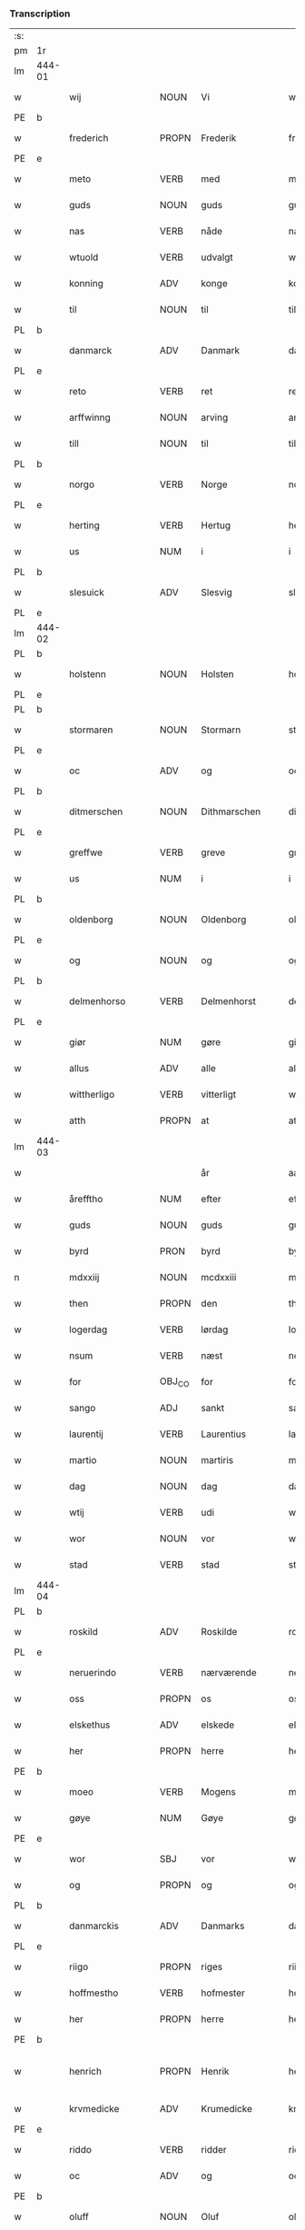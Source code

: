 *** Transcription
| :s: |        |                  |                |                 |                    |                    |                 |       |   |   |                    |     |   |   |   |                 |
| pm  | 1r     |                  |                |                 |                    |                    |                 |       |   |   |                    |     |   |   |   |                 |
| lm  | 444-01 |                  |                |                 |                    |                    |                 |       |   |   |                    |     |   |   |   |                 |
| w   |        | wij              | NOUN           | Vi              |wii                 | Wij                | Wıȷ             |       |   |   |                    | dan |   |   |   |          444-01 |
| PE  | b      |                  |                |                 |                    |                    |                 |       |   |   |                    |     |   |   |   |                 |
| w   |        | frederich        | PROPN          | Frederik        |frederich           | frederich          | frederıch       |       |   |   |                    | dan |   |   |   |          444-01 |
| PE  | e      |                  |                |                 |                    |                    |                 |       |   |   |                    |     |   |   |   |                 |
| w   |        | meto             | VERB           | med             |mett                | mett               | mett            |       |   |   |                    | dan |   |   |   |          444-01 |
| w   |        | guds             | NOUN           | guds            |guds                | guds               | gud            |       |   |   |                    | dan |   |   |   |          444-01 |
| w   |        | nas              | VERB           | nåde            |nade                | nade               | nade            |       |   |   |                    | dan |   |   |   |          444-01 |
| w   |        | wtuold           | VERB           | udvalgt         |wtuold              | wtuold             | wtuold          |       |   |   |                    | dan |   |   |   |          444-01 |
| w   |        | konning          | ADV            | konge           |konning             | konni(n)g          | konnı̅g          |       |   |   |                    | dan |   |   |   |          444-01 |
| w   |        | til              | NOUN           | til             |til                 | til                | tıl             |       |   |   |                    | dan |   |   |   |          444-01 |
| PL  | b      |                  |                |                 |                    |                    |                 |       |   |   |                    |     |   |   |   |                 |
| w   |        | danmarck         | ADV            | Danmark         |danmarck            | danmarck           | danmarck        |       |   |   |                    | dan |   |   |   |          444-01 |
| PL  | e      |                  |                |                 |                    |                    |                 |       |   |   |                    |     |   |   |   |                 |
| w   |        | reto             | VERB           | ret             |rett                | rett               | rett            |       |   |   |                    | dan |   |   |   |          444-01 |
| w   |        | arffwinng        | NOUN           | arving          |arffwinng           | arffwi(n)ng        | arffwı̅ng        |       |   |   |                    | dan |   |   |   |          444-01 |
| w   |        | till             | NOUN           | til             |till                | till               | tıll            |       |   |   |                    | dan |   |   |   |          444-01 |
| PL  | b      |                  |                |                 |                    |                    |                 |       |   |   |                    |     |   |   |   |                 |
| w   |        | norgo            | VERB           | Norge           |norge               | Norge              | Norge           |       |   |   |                    | dan |   |   |   |          444-01 |
| PL  | e      |                  |                |                 |                    |                    |                 |       |   |   |                    |     |   |   |   |                 |
| w   |        | herting          | VERB           | Hertug          |herting             | H(er)ting          | Htıng          |       |   |   |                    | dan |   |   |   |          444-01 |
| w   |        | us               | NUM            | i               |i                   | i                  | ı               |       |   |   |                    | dan |   |   |   |          444-01 |
| PL  | b      |                  |                |                 |                    |                    |                 |       |   |   |                    |     |   |   |   |                 |
| w   |        | slesuick         | ADV            | Slesvig         |slesuick            | Slesuick           | leſŭıck        |       |   |   |                    | dan |   |   |   |          444-01 |
| PL  | e      |                  |                |                 |                    |                    |                 |       |   |   |                    |     |   |   |   |                 |
| lm  | 444-02 |                  |                |                 |                    |                    |                 |       |   |   |                    |     |   |   |   |                 |
| PL  | b      |                  |                |                 |                    |                    |                 |       |   |   |                    |     |   |   |   |                 |
| w   |        | holstenn         | NOUN           | Holsten         |holstenn            | holsten(n)         | holﬅen̅          |       |   |   |                    | dan |   |   |   |          444-02 |
| PL  | e      |                  |                |                 |                    |                    |                 |       |   |   |                    |     |   |   |   |                 |
| PL  | b      |                  |                |                 |                    |                    |                 |       |   |   |                    |     |   |   |   |                 |
| w   |        | stormaren        | NOUN           | Stormarn        |stormaren           | Stormar(e)n        | tormar̅n        |       |   |   |                    | dan |   |   |   |          444-02 |
| PL  | e      |                  |                |                 |                    |                    |                 |       |   |   |                    |     |   |   |   |                 |
| w   |        | oc               | ADV            | og              |oc                  | oc                 | oc              |       |   |   |                    | dan |   |   |   |          444-02 |
| PL  | b      |                  |                |                 |                    |                    |                 |       |   |   |                    |     |   |   |   |                 |
| w   |        | ditmerschen      | NOUN           | Dithmarschen    |ditmerschen         | Ditmersch(e)n      | Dıtmerſch̅n      |       |   |   |                    | dan |   |   |   |          444-02 |
| PL  | e      |                  |                |                 |                    |                    |                 |       |   |   |                    |     |   |   |   |                 |
| w   |        | greffwe          | VERB           | greve           |greffwe             | Greffwe            | Greﬀwe          |       |   |   |                    | dan |   |   |   |          444-02 |
| w   |        | us               | NUM            | i               |i                   | i                  | ı               |       |   |   |                    | dan |   |   |   |          444-02 |
| PL  | b      |                  |                |                 |                    |                    |                 |       |   |   |                    |     |   |   |   |                 |
| w   |        | oldenborg        | NOUN           | Oldenborg       |oldenborg           | oldenborg          | oldenborg       |       |   |   |                    | dan |   |   |   |          444-02 |
| PL  | e      |                  |                |                 |                    |                    |                 |       |   |   |                    |     |   |   |   |                 |
| w   |        | og               | NOUN           | og              |og                  | og                 | og              |       |   |   |                    | dan |   |   |   |          444-02 |
| PL  | b      |                  |                |                 |                    |                    |                 |       |   |   |                    |     |   |   |   |                 |
| w   |        | delmenhorso      | VERB           | Delmenhorst     |delmenhorst         | delmenhorst        | delmenhorﬅ      |       |   |   |                    | dan |   |   |   |          444-02 |
| PL  | e      |                  |                |                 |                    |                    |                 |       |   |   |                    |     |   |   |   |                 |
| w   |        | giør             | NUM            | gøre            |giøre               | Giør(e)            | Gıør̅            |       |   |   |                    | dan |   |   |   |          444-02 |
| w   |        | allus            | ADV            | alle            |alle                | alle               | alle            |       |   |   |                    | dan |   |   |   |          444-02 |
| w   |        | wittherligo      | VERB           | vitterligt      |wittherligt         | witth(e)rligt      | wıtth̅rlıgt      |       |   |   |                    | dan |   |   |   |          444-02 |
| w   |        | atth             | PROPN          | at              |atth                | atth               | atth            |       |   |   |                    | dan |   |   |   |          444-02 |
| lm  | 444-03 |                  |                |                 |                    |                    |                 |       |   |   |                    |     |   |   |   |                 |
| w   |        |                  |                | år              |aar                 | aar                | aar             |       |   |   |                    | dan |   |   |   |          444-03 |
| w   |        | årefftho         | NUM            | efter           |effther             | effth(e)r          | eﬀth̅ꝛ           |       |   |   |                    | dan |   |   |   |          444-03 |
| w   |        | guds             | NOUN           | guds            |guds                | guds               | guds            |       |   |   |                    | dan |   |   |   |          444-03 |
| w   |        | byrd             | PRON           | byrd            |byrd                | byrd               | byrd            |       |   |   |                    | dan |   |   |   |          444-03 |
| n   |        | mdxxiij          | NOUN           | mcdxxiii        |mdxxiii             | mdxxiij            | mdxxiij         |       |   |   |                    | dan |   |   |   |          444-03 |
| w   |        | then             | PROPN          | den             |then                | th(e)n             | th̅n             |       |   |   |                    | dan |   |   |   |          444-03 |
| w   |        | logerdag         | VERB           | lørdag          |logerdag            | Logerdag           | Logerdag        |       |   |   |                    | dan |   |   |   |          444-03 |
| w   |        | nsum             | VERB           | næst            |nest                | nest               | neﬅ             |       |   |   |                    | dan |   |   |   |          444-03 |
| w   |        | for              | OBJ_CO         | for             |for                 | for                | for             |       |   |   |                    | dan |   |   |   |          444-03 |
| w   |        | sango            | ADJ            | sankt           |sancti              | S(an)cti           | S̅ctı            |       |   |   |                    | lat |   |   |   |          444-03 |
| w   |        | laurentij        | VERB           | Laurentius      |laurentii           | Laurentij          | Laurentij       |       |   |   |                    | lat |   |   |   |          444-03 |
| w   |        | martio           | NOUN           | martiris        |martiris            | martiris           | martırı        |       |   |   |                    | lat |   |   |   |          444-03 |
| w   |        | dag              | NOUN           | dag             |dag                 | dag                | dag             |       |   |   |                    | dan |   |   |   |          444-03 |
| w   |        | wtij             | VERB           | udi             |wtii                | wtij               | wtij            |       |   |   |                    | dan |   |   |   |          444-03 |
| w   |        | wor              | NOUN           | vor             |wor                 | wor                | wor             |       |   |   |                    | dan |   |   |   |          444-03 |
| w   |        | stad             | VERB           | stad            |stad                | Stad               | Stad            |       |   |   |                    | dan |   |   |   |          444-03 |
| lm  | 444-04 |                  |                |                 |                    |                    |                 |       |   |   |                    |     |   |   |   |                 |
| PL  | b      |                  |                |                 |                    |                    |                 |       |   |   |                    |     |   |   |   |                 |
| w   |        | roskild          | ADV            | Roskilde        |roskild             | Roskild            | Roſkıld         |       |   |   |                    | dan |   |   |   |          444-04 |
| PL  | e      |                  |                |                 |                    |                    |                 |       |   |   |                    |     |   |   |   |                 |
| w   |        | neruerindo       | VERB           | nærværende      |neruerinde          | neruerind(e)       | nerŭerın       |       |   |   |                    | dan |   |   |   |          444-04 |
| w   |        | oss              | PROPN          | os              |oss                 | oss                | o              |       |   |   |                    | dan |   |   |   |          444-04 |
| w   |        | elskethus        | ADV            | elskede         |elskethe            | elsk(ethe)         | elꝭͤ            |       |   |   |                    | dan |   |   |   |          444-04 |
| w   |        | her              | PROPN          | herre           |her                 | Her                | Her             |       |   |   |                    | dan |   |   |   |          444-04 |
| PE  | b      |                  |                |                 |                    |                    |                 |       |   |   |                    |     |   |   |   |                 |
| w   |        | moeo             | VERB           | Mogens          |moens               | Moens              | Moens           |       |   |   |                    | dan |   |   |   |          444-04 |
| w   |        | gøye             | NUM            | Gøye            |gøye                | gøye               | gøye            |       |   |   |                    | dan |   |   |   |          444-04 |
| PE  | e      |                  |                |                 |                    |                    |                 |       |   |   |                    |     |   |   |   |                 |
| w   |        | wor              | SBJ            | vor             |wor                 | wor                | wor             |       |   |   |                    | dan |   |   |   |          444-04 |
| w   |        | og               | PROPN          | og              |og                  | og                 | og              |       |   |   |                    | dan |   |   |   |          444-04 |
| PL  | b      |                  |                |                 |                    |                    |                 |       |   |   |                    |     |   |   |   |                 |
| w   |        | danmarckis       | ADV            | Danmarks        |danmarckis          | danmarck(is)       | danmarckꝭ       |       |   |   |                    | dan |   |   |   |          444-04 |
| PL  | e      |                  |                |                 |                    |                    |                 |       |   |   |                    |     |   |   |   |                 |
| w   |        | riigo            | PROPN          | riges           |riigis              | Riig(is)           | Rııgꝭ           |       |   |   |                    | dan |   |   |   |          444-04 |
| w   |        | hoffmestho       | VERB           | hofmester       |hoffmesther         | hoffmesth(e)r      | hoﬀmeﬅh̅ꝛ        |       |   |   |                    | dan |   |   |   |          444-04 |
| w   |        | her              | PROPN          | herre           |her                 | Her                | Her             |       |   |   |                    | dan |   |   |   |          444-04 |
| PE  | b      |                  |                |                 |                    |                    |                 |       |   |   |                    |     |   |   |   |                 |
| w   |        | henrich          | PROPN          | Henrik          |henrich             | hen¦rich           | hen¦rıch        |       |   |   |                    | dan |   |   |   | 444-04---444-05 |
| w   |        | krvmedicke       | ADV            | Krumedicke      |krumedicke          | krvmedicke         | krvmedıcke      |       |   |   |                    | dan |   |   |   |          444-05 |
| PE  | e      |                  |                |                 |                    |                    |                 |       |   |   |                    |     |   |   |   |                 |
| w   |        | riddo            | VERB           | ridder          |riddere             | ridder(e)          | ridder̅          |       |   |   |                    | dan |   |   |   |          444-05 |
| w   |        | oc               | ADV            | og              |oc                  | oc                 | oc              |       |   |   |                    | dan |   |   |   |          444-05 |
| PE  | b      |                  |                |                 |                    |                    |                 |       |   |   |                    |     |   |   |   |                 |
| w   |        | oluff            | NOUN           | Oluf            |oluff               | oluff              | oluﬀ            |       |   |   |                    | dan |   |   |   |          444-05 |
| w   |        | melsøn           | NUM            | Melsen          |melsøn              | mels(øn)           | mel            |       |   |   |                    | dan |   |   |   |          444-05 |
| PE  | e      |                  |                |                 |                    |                    |                 |       |   |   |                    |     |   |   |   |                 |
| w   |        | wor              | NOUN           | vore            |wore                | wor(e)             | wor̅             |       |   |   |                    | dan |   |   |   |          444-05 |
| w   |        | mend             | VERB           | mænd            |mend                | mend               | mend            |       |   |   |                    | dan |   |   |   |          444-05 |
| w   |        | oc               | ADV            | og              |oc                  | oc                 | oc              |       |   |   |                    | dan |   |   |   |          444-05 |
| w   |        | raad             | NOUN           | råd             |raad                | Raad               | Raad            |       |   |   |                    | dan |   |   |   |          444-05 |
| w   |        | wor              | SBJ            | vor             |wor                 | wor                | wor             |       |   |   |                    | dan |   |   |   |          444-05 |
| w   |        | skicketo         | ADV            | skikket         |skickett            | skickett           | ſkıckett        |       |   |   |                    | dan |   |   |   |          444-05 |
| w   |        | oss              | NOUN           | os              |oss                 | oss                | o              |       |   |   |                    | dan |   |   |   |          444-05 |
| w   |        | elskethus        | ADV            | elskede         |elskethe            | elsk(ethe)         | elꝭͤ            |       |   |   |                    | dan |   |   |   |          444-05 |
| PE  | b      |                  |                |                 |                    |                    |                 |       |   |   |                    |     |   |   |   |                 |
| w   |        | tønnus           | NUM            | Tønne           |tønne               | Tønne              | Tønne           |       |   |   |                    | dan |   |   |   |          444-05 |
| w   |        | tønssøn          | NUM            | Tønsen          |tønssøn             | tønss(øn)          | tønſ           |       |   |   |                    | dan |   |   |   |          444-05 |
| PE  | e      |                  |                |                 |                    |                    |                 |       |   |   |                    |     |   |   |   |                 |
| lm  | 444-06 |                  |                |                 |                    |                    |                 |       |   |   |                    |     |   |   |   |                 |
| w   |        | wor              | NOUN           | vor             |wor                 | wor                | wor             |       |   |   |                    | dan |   |   |   |          444-06 |
| w   |        | mand             | NOUN           | mand            |mand                | mand               | mand            |       |   |   |                    | dan |   |   |   |          444-06 |
| w   |        | oc               | ADV            | og              |oc                  | oc                 | oc              |       |   |   |                    | dan |   |   |   |          444-06 |
| w   |        | tieno            | VERB           | tjener          |tiener              | tiener             | tıener          |       |   |   |                    | dan |   |   |   |          444-06 |
| w   |        |                  |                | på              |paa                 | paa                | paa             |       |   |   |                    | dan |   |   |   |          444-06 |
| w   |        | påthen           | NUM            | den             |then                | th(e)n             | th̅n             |       |   |   |                    | dan |   |   |   |          444-06 |
| w   |        | enus             | PROPN          | ene             |ene                 | ene                | ene             |       |   |   |                    | dan |   |   |   |          444-06 |
| w   |        | oc               | ADV            | og              |oc                  | oc                 | oc              |       |   |   |                    | dan |   |   |   |          444-06 |
| w   |        | haffde           | VERB           | havde           |haffde              | haffde             | haﬀde           |       |   |   |                    | dan |   |   |   |          444-06 |
| w   |        | us               | NUM            | i               |i                   | i                  | ı               |       |   |   |                    | dan |   |   |   |          444-06 |
| w   |        | retthus          | VERB           | rette           |retthe              | retthe             | retthe          |       |   |   |                    | dan |   |   |   |          444-06 |
| w   |        | steffnd          | VERB           | sted            |steffnd             | steffnd            | ſteffnd         |       |   |   |                    | dan |   |   |   |          444-06 |
| PE  | b      |                  |                |                 |                    |                    |                 |       |   |   |                    |     |   |   |   |                 |
| w   |        | ho               | VERB           | Hans            |hans                | Hans               | Han            |       |   |   |                    | dan |   |   |   |          444-06 |
| w   |        | olsøn            | NUM            | Olsen           |olsøn               | ols(øn)            | ol             |       |   |   |                    | dan |   |   |   |          444-06 |
| PE  | e      |                  |                |                 |                    |                    |                 |       |   |   |                    |     |   |   |   |                 |
| w   |        | wor              | VERB           | vor             |wor                 | wor                | wor             |       |   |   |                    | dan |   |   |   |          444-06 |
| w   |        | oc               | ADV            | og              |oc                  | oc                 | oc              |       |   |   |                    | dan |   |   |   |          444-06 |
| w   |        | krono            | ADV            | kronens         |kronens             | kronens            | kronen         |       |   |   |                    | dan |   |   |   |          444-06 |
| w   |        | bvndus           | VERB           | bonde           |bunde               | bvnde              | bvnde           |       |   |   |                    | dan |   |   |   |          444-06 |
| lm  | 444-07 |                  |                |                 |                    |                    |                 |       |   |   |                    |     |   |   |   |                 |
| w   |        | us               | NUM            | i               |i                   | i                  | i               |       |   |   |                    | dan |   |   |   |          444-07 |
| w   |        | lyndhus          | PROPN          | linde           |lyndhe              | lyndhe             | lyndhe          |       |   |   |                    | dan |   |   |   |          444-07 |
| w   |        |                  |                | på              |paa                 | paa                | paa             |       |   |   |                    | dan |   |   |   |          444-07 |
| w   |        | påthenn          | NUM            | den             |thenn               | then(n)            | then̅            |       |   |   |                    | dan |   |   |   |          444-07 |
| w   |        | andhen           | PROPN          | anden           |andhen              | andh(e)n           | andh̅n           |       |   |   |                    | dan |   |   |   |          444-07 |
| w   |        | sidhus           | VERB           | side            |sidhe               | sidhe              | ſıdhe           |       |   |   |                    | dan |   |   |   |          444-07 |
| w   |        | for              | OBJ_CO         | for             |for                 | for                | for             |       |   |   |                    | dan |   |   |   |          444-07 |
| w   |        | et               | CCONJ          | et              |et                  | et                 | et              |       |   |   |                    | dan |   |   |   |          444-07 |
| w   |        | ⸠stycke⸡         | NUM            | stykke          |⸠stycke⸡            | ⸠stycke⸡           | ⸠ſtycke⸡        |       |   |   |                    | dan |   |   |   |          444-07 |
| w   |        | ⸌fierding⸍       | NUM            | fjerding        |⸌fierding⸍          | ⸌fierding⸍         | ⸌fıerding⸍      |       |   |   |                    | dan |   |   |   |          444-07 |
| w   |        | iord             | PROPN          | jord            |iord                | iord               | ıord            |       |   |   |                    | dan |   |   |   |          444-07 |
| w   |        |                  |                | på              |paa                 | paa                | paa             |       |   |   |                    | dan |   |   |   |          444-07 |
| w   |        | pålyndus         | NUM            | linde           |lynde               | lynde              | lynde           |       |   |   |                    | dan |   |   |   |          444-07 |
| w   |        | marck            | PROPN          | mark            |marck               | marck              | marck           |       |   |   |                    | dan |   |   |   |          444-07 |
| w   |        | som              | PROPN          | som             |som                 | som                | ſo             |       |   |   |                    | dan |   |   |   |          444-07 |
| w   |        | fornefndus       | VERB           | førnævnte       |fornefnde           | for(nefnde)        | forᷠͤ             |       |   |   |                    | dan |   |   |   |          444-07 |
| PE  | b      |                  |                |                 |                    |                    |                 |       |   |   |                    |     |   |   |   |                 |
| w   |        | ho               | VERB           | Hans            |hans                | hans               | hans            |       |   |   |                    | dan |   |   |   |          444-07 |
| w   |        | olsøn            | NUM            | Olsen           |olsøn               | ols(øn)            | ol             |       |   |   |                    | dan |   |   |   |          444-07 |
| PE  | e      |                  |                |                 |                    |                    |                 |       |   |   |                    |     |   |   |   |                 |
| w   |        | sagdus           | VERB           | sagde           |sagde               | sagde              | ſagde           |       |   |   |                    | dan |   |   |   |          444-07 |
| w   |        | at               | ADV            | at              |at                  | at                 | at              |       |   |   |                    | dan |   |   |   |          444-07 |
| lm  | 444-08 |                  |                |                 |                    |                    |                 |       |   |   |                    |     |   |   |   |                 |
| w   |        | neffninghus      | VERB           | nævninge        |neffninghe          | neffni(n)ghe       | neffnı̅ghe       |       |   |   |                    | dan |   |   |   |          444-08 |
| w   |        | us               | NUM            | i               |i                   | i                  | ı               |       |   |   |                    | dan |   |   |   |          444-08 |
| PL  | b      |                  |                |                 |                    |                    |                 |       |   |   |                    |     |   |   |   |                 |
| w   |        | fax              | VERB           | Fakse           |faxe                | faxe               | faxe            |       |   |   |                    | dan |   |   |   |          444-08 |
| w   |        | hero             | VERB           | herred          |herret              | h(er)ret           | hret           |       |   |   |                    | dan |   |   |   |          444-08 |
| PL  | e      |                  |                |                 |                    |                    |                 |       |   |   |                    |     |   |   |   |                 |
| w   |        | haffde           | VERB           | havde           |haffde              | haffde             | haﬀde           |       |   |   |                    | dan |   |   |   |          444-08 |
| w   |        | hannom           | NOUN           | hanom           |hannom              | hanno(m)           | hanno̅           |       |   |   |                    | dan |   |   |   |          444-08 |
| w   |        | tiilfvndo        | VERB           | tilfundet       |tiilfundet          | tiilfvndet         | tıılfvndet      |       |   |   |                    | dan |   |   |   |          444-08 |
| w   |        | haffde           | VERB           | havde           |haffde              | haffde             | haﬀde           |       |   |   |                    | dan |   |   |   |          444-08 |
| w   |        | for              | OBJ_CO         | for             |for                 | for                | for             |       |   |   |                    | dan |   |   |   |          444-08 |
| w   |        | then             | PROPN          | den             |then                | th(e)n             | th̅n             |       |   |   |                    | dan |   |   |   |          444-08 |
| w   |        | brøso            | NUM            | brøst           |brøst               | brøst              | brøﬅ            |       |   |   |                    | dan |   |   |   |          444-08 |
| w   |        | hand             | NOUN           | han             |hand                | hand               | hand            |       |   |   |                    | dan |   |   |   |          444-08 |
| w   |        | sagdus           | VERB           | sagde           |sagde               | sagde              | ſagde           |       |   |   |                    | dan |   |   |   |          444-08 |
| w   |        | seg              | VERB           | sig             |seg                 | seg                | ſeg             |       |   |   |                    | dan |   |   |   |          444-08 |
| w   |        | ato              | VERB           | at              |att                 | att                | att             |       |   |   |                    | dan |   |   |   |          444-08 |
| w   |        | haffue           | VERB           | have            |haffue              | haffue             | haffŭe          |       |   |   |                    | dan |   |   |   |          444-08 |
| lm  | 444-09 |                  |                |                 |                    |                    |                 |       |   |   |                    |     |   |   |   |                 |
| w   |        | us               | NUM            | i               |i                   | i                  | ı               |       |   |   |                    | dan |   |   |   |          444-09 |
| w   |        | sum              | AUX            | sit             |sit                 | sit                | ſıt             |       |   |   |                    | dan |   |   |   |          444-09 |
| w   |        | reto             | VERB           | ret             |rett                | rett               | rett            |       |   |   |                    | dan |   |   |   |          444-09 |
| w   |        | mollss           | NOUN           | måls            |mollss              | mollss             | moll           |       |   |   |                    | dan |   |   |   |          444-09 |
| w   |        | iord             | PROPN          | jord            |iord                | iord               | ıord            |       |   |   |                    | dan |   |   |   |          444-09 |
| w   |        |                  |                | på              |paa                 | paa                | paa             |       |   |   |                    | dan |   |   |   |          444-09 |
| w   |        | påfornefndus     | NUM            | førnævnte       |fornefnde           | for(nefnde)        | forᷠͤ             |       |   |   |                    | dan |   |   |   |          444-09 |
| w   |        | lindo            | ADV            | linde           |linde               | linde              | linde           |       |   |   |                    | dan |   |   |   |          444-09 |
| w   |        | marck            | PROPN          | mark            |marck               | marck              | marck           |       |   |   |                    | dan |   |   |   |          444-09 |
| w   |        | som              | PROPN          | som             |som                 | som                | ſo             |       |   |   |                    | dan |   |   |   |          444-09 |
| w   |        | hand             | PROPN          | han             |hand                | hand               | hand            |       |   |   |                    | dan |   |   |   |          444-09 |
| w   |        | for              | OBJ_CO         | for             |for                 | for                | for             |       |   |   |                    | dan |   |   |   |          444-09 |
| w   |        | oss              | NOUN           | os              |oss                 | oss                | o              |       |   |   |                    | dan |   |   |   |          444-09 |
| w   |        | beuiso           | VERB           | bevist          |beuist              | beuist             | beŭiﬅ           |       |   |   |                    | dan |   |   |   |          444-09 |
| w   |        | meto             | VERB           | med             |mett                | mett               | mett            |       |   |   |                    | dan |   |   |   |          444-09 |
| w   |        | et               | CCONJ          | et              |et                  | et                 | et              |       |   |   |                    | dan |   |   |   |          444-09 |
| w   |        | opeto            | VERB           | åbnet           |opett               | opett              | opett           |       |   |   |                    | dan |   |   |   |          444-09 |
| w   |        | bezegleto        | VERB           | beseglet        |bezeglett           | bezeglett          | bezeglett       |       |   |   |                    | dan |   |   |   |          444-09 |
| w   |        | tingiswinnus     | NOUN           | tingsvidne      |tingiswinne         | ting(is)¦winne     | tingꝭ¦winne     |       |   |   |                    | dan |   |   |   | 444-09---444-10 |
| w   |        | aff              | NOUN           | af              |aff                 | aff                | aﬀ              |       |   |   |                    | dan |   |   |   |          444-10 |
| PL  | b      |                  |                |                 |                    |                    |                 |       |   |   |                    |     |   |   |   |                 |
| w   |        | fax              | VERB           | Fakse           |faxe                | faxe               | faxe            |       |   |   |                    | dan |   |   |   |          444-10 |
| PL  | e      |                  |                |                 |                    |                    |                 |       |   |   |                    |     |   |   |   |                 |
| w   |        | herristing       | NOUN           | herred ting     |herristing          | herr(is) ting      | herrꝭ ting      |       |   |   |                    | dan |   |   |   |          444-10 |
| w   |        | tho              | PROPN          | der             |ther                | Th(e)r             | Th̅ꝛ             |       |   |   |                    | dan |   |   |   |          444-10 |
| w   |        | tiil             | PROPN          | til             |tiil                | tiil               | tiil            |       |   |   |                    | dan |   |   |   |          444-10 |
| w   |        | swaredo          | VERB           | svarende        |swarede             | swarede            | ſwarede         |       |   |   |                    | dan |   |   |   |          444-10 |
| w   |        | fornefndus       | VERB           | førnævnte       |fornefnde           | for(nefnde)        | forᷠͤ             |       |   |   |                    | dan |   |   |   |          444-10 |
| PE  | b      |                  |                |                 |                    |                    |                 |       |   |   |                    |     |   |   |   |                 |
| w   |        | tonnus           | NOUN           | Tonne           |tonne               | Tonne              | Tonne           |       |   |   |                    | dan |   |   |   |          444-10 |
| PE  | e      |                  |                |                 |                    |                    |                 |       |   |   |                    |     |   |   |   |                 |
| w   |        | sagdus           | VERB           | sagde           |sagde               | sagde              | ſagde           |       |   |   |                    | dan |   |   |   |          444-10 |
| w   |        | oc               | ADV            | og              |oc                  | oc                 | oc              |       |   |   |                    | dan |   |   |   |          444-10 |
| w   |        | bevisthus        | VERB           | beviste         |beuisthe            | bevisthe           | bevıﬅhe         |       |   |   |                    | dan |   |   |   |          444-10 |
| w   |        | met              | ADV            | med             |met                 | met                | met             |       |   |   |                    | dan |   |   |   |          444-10 |
| w   |        | leffuo           | VERB           | levende         |leffuende           | leffuend(e)        | leﬀuen         |       |   |   |                    | dan |   |   |   |          444-10 |
| lm  | 444-11 |                  |                |                 |                    |                    |                 |       |   |   |                    |     |   |   |   |                 |
| w   |        | mantz            | VERB           | mands           |mantz               | mantz              | mantz           |       |   |   |                    | dan |   |   |   |          444-11 |
| w   |        | røso             | NUM            | røst            |røst                | røst               | røﬅ             |       |   |   |                    | dan |   |   |   |          444-11 |
| w   |        | ato              | VERB           | at              |att                 | att                | att             |       |   |   |                    | dan |   |   |   |          444-11 |
| w   |        | sammus           | VERB           | samme           |samme               | sam(m)e            | ſam̅e            |       |   |   |                    | dan |   |   |   |          444-11 |
| w   |        | iord             | PROPN          | jord            |iord                | iord               | ıord            |       |   |   |                    | dan |   |   |   |          444-11 |
| w   |        | haffde           | VERB           | havde           |haffde              | haffde             | haﬀde           |       |   |   |                    | dan |   |   |   |          444-11 |
| w   |        | wæo              | NUM            | været           |wæret               | wær(e)t            | wær̅t            |       |   |   |                    | dan |   |   |   |          444-11 |
| w   |        | tiill            | NOUN           | til             |tiill               | tiill              | tııll           |       |   |   |                    | dan |   |   |   |          444-11 |
| w   |        | sango            | ADJ            | sankt           |sancte              | Sancte             | Sancte          |       |   |   |                    | dan |   |   |   |          444-11 |
| w   |        | klo              | ADV            | Clare           |klare               | klar(e)            | klar̅            |       |   |   |                    | dan |   |   |   |          444-11 |
| w   |        | klosto           | ADV            | kloster         |kloster             | klost(e)r          | kloﬅ̅ꝛ           |       |   |   |                    | dan |   |   |   |          444-11 |
| w   |        | us               | NUM            | i               |i                   | i                  | ı               |       |   |   |                    | dan |   |   |   |          444-11 |
| PL  | b      |                  |                |                 |                    |                    |                 |       |   |   |                    |     |   |   |   |                 |
| w   |        | roskild          | ADV            | Roskilde        |roskild             | Roskild            | Roſkıld         |       |   |   |                    | dan |   |   |   |          444-11 |
| PL  | e      |                  |                |                 |                    |                    |                 |       |   |   |                    |     |   |   |   |                 |
| w   |        | !wilskeo         | PUNCT          | uelsket         |!wilsket¡           | !wilsket¡          | !wilſket¡       |       |   |   |                    | dan |   |   |   |          444-11 |
| w   |        | ¡oc              | NOUN           | og              |oc                  | oc                 | oc              |       |   |   |                    | dan |   |   |   |          444-11 |
| w   |        | wkerd            | ADV            | ukært           |wkerd               | wkerd              | wkerd           |       |   |   |                    | dan |   |   |   |          444-11 |
| lm  | 444-12 |                  |                |                 |                    |                    |                 |       |   |   |                    |     |   |   |   |                 |
| w   |        |                  |                | så              |saa                 | saa                | ſaa             |       |   |   |                    | dan |   |   |   |          444-12 |
| w   |        | sålenghus        | NUM            | længe           |lenghe              | lenghe             | lenghe          |       |   |   |                    | dan |   |   |   |          444-12 |
| w   |        | nogo             | VERB           | nogen           |noger               | noger              | noger           |       |   |   |                    | dan |   |   |   |          444-12 |
| w   |        | mannd            | NOUN           | mand            |mannd               | man(n)d            | man̅d            |       |   |   |                    | dan |   |   |   |          444-12 |
| w   |        | lengso           | ADJ            | længst          |lengst              | lengst             | lengﬅ           |       |   |   |                    | dan |   |   |   |          444-12 |
| w   |        | myndus           | NOUN           | minde           |mynde               | mynd(e)            | myn            |       |   |   |                    | dan |   |   |   |          444-12 |
| w   |        | kundus           | ADV            | kunne           |kunde               | kunde              | kŭnde           |       |   |   |                    | dan |   |   |   |          444-12 |
| w   |        | oc               | ADV            | og              |oc                  | oc                 | oc              |       |   |   |                    | dan |   |   |   |          444-12 |
| w   |        | forso            | VERB           | først           |forst               | forst              | forﬅ            |       |   |   |                    | dan |   |   |   |          444-12 |
| w   |        | sum              | AUX            | for             |fore                | for(e)             | for̅             |       |   |   |                    | dan |   |   |   |          444-12 |
| w   |        | oss              | NOUN           | os              |oss                 | oss                | o              |       |   |   |                    | dan |   |   |   |          444-12 |
| w   |        | us               | NUM            | i               |i                   | i                  | ı               |       |   |   |                    | dan |   |   |   |          444-12 |
| w   |        | re               | VERB           | rette           |rette               | rette              | rette           |       |   |   |                    | dan |   |   |   |          444-12 |
| w   |        | lagdhus          | VERB           | lagde           |lagdhe              | lagdhe             | lagdhe          |       |   |   |                    | dan |   |   |   |          444-12 |
| w   |        | eto              | VERB           | et              |ett                 | ett                | ett             |       |   |   |                    | dan |   |   |   |          444-12 |
| w   |        | offueto          | VERB           | åbnet           |offuett             | offuett            | oﬀŭett          |       |   |   |                    | dan |   |   |   |          444-12 |
| w   |        | ⸠be⸠             | NUM            |                 |⸠be⸠                | ⸠be⸠               | ⸠be⸠            |       |   |   |                    | dan |   |   |   |          444-12 |
| lm  | 444-13 |                  |                |                 |                    |                    |                 |       |   |   |                    |     |   |   |   |                 |
| w   |        | bezeglo          | VERB           | beseglet        |bezeglet            | bezeglet           | bezeglet        |       |   |   |                    | dan |   |   |   |          444-13 |
| w   |        | pergmantzbreff   | VERB           | pergamentbrev   |pergmantzbreff      | pergmantzbreff     | pergmantzbreﬀ   |       |   |   |                    | dan |   |   |   |          444-13 |
| w   |        | lydo             | PROPN          | lydende         |lydende             | lyde(n)d(e)        | lyde̅           |       |   |   |                    | dan |   |   |   |          444-13 |
| w   |        | at               | ADV            | at              |at                  | at                 | at              |       |   |   |                    | dan |   |   |   |          444-13 |
| w   |        | en               | INTJ           | ene             |en                  | en                 | e              |       |   |   |                    | dan |   |   |   |          444-13 |
| w   |        | riddermantzmannd | VERB           | riddermandsmand |riddermantzmannd    | riddermantzman(n)d | riddermantzman̅d |       |   |   |                    | dan |   |   |   |          444-13 |
| w   |        | hed              | VERB           | hed             |hed                 | hed                | hed             |       |   |   |                    | dan |   |   |   |          444-13 |
| PE  | b      |                  |                |                 |                    |                    |                 |       |   |   |                    |     |   |   |   |                 |
| w   |        | peruenio         | VERB           | Per             |per                 | Per                | Per             |       |   |   |                    | dan |   |   |   |          444-13 |
| w   |        | olsøn            | NUM            | Olsen           |olsøn               | ols(øn)            | ol             |       |   |   |                    | dan |   |   |   |          444-13 |
| PE  | e      |                  |                |                 |                    |                    |                 |       |   |   |                    |     |   |   |   |                 |
| w   |        | us               | NUM            | i               |i                   | i                  | ı               |       |   |   |                    | dan |   |   |   |          444-13 |
| PL  | b      |                  |                |                 |                    |                    |                 |       |   |   |                    |     |   |   |   |                 |
| w   |        | kalriisgord      | ADV            | Karise gård     |kalriisgord         | kalriis gord       | kalrii gord    |       |   |   |                    | dan |   |   |   |          444-13 |
| PL  | e      |                  |                |                 |                    |                    |                 |       |   |   |                    |     |   |   |   |                 |
| w   |        | haffde           | VERB           | havde           |haffde              | haffde             | haﬀde           |       |   |   |                    | dan |   |   |   |          444-13 |
| lm  | 444-14 |                  |                |                 |                    |                    |                 |       |   |   |                    |     |   |   |   |                 |
| w   |        | giffueto         | VERB           | givet           |giffuett            | giffuett           | giﬀuett         |       |   |   |                    | dan |   |   |   |          444-14 |
| w   |        | sammus           | VERB           | samme           |samme               | sam(m)e            | sam̅e            |       |   |   |                    | dan |   |   |   |          444-14 |
| w   |        | ⸠stycke⸡         | NUM            | stykke          |⸠stycke⸡            | ⸠stycke⸡           | ⸠ﬅycke⸡         |       |   |   |                    | dan |   |   |   |          444-14 |
| w   |        | ⸌fierding⸍       | NUM            | fjerding        |⸌fierding⸍          | ⸌fierding⸍         | ⸌fıerding⸍      |       |   |   |                    | dan |   |   |   |          444-14 |
| w   |        | iord             | PROPN          | jord            |iord                | iord               | ıord            |       |   |   |                    | dan |   |   |   |          444-14 |
| w   |        | tiill            | PROPN          | til             |tiill               | tiill              | tııll           |       |   |   |                    | dan |   |   |   |          444-14 |
| w   |        | fornefndus       | VERB           | førnævnte       |fornefnde           | for(nefnde)        | forᷠͤ             |       |   |   |                    | dan |   |   |   |          444-14 |
| w   |        | sango            | ADJ            | sankt           |sancte              | S(an)cte           | S̅cte            |       |   |   |                    | dan |   |   |   |          444-14 |
| w   |        | klo              | ADV            | Clare           |klare               | klar(e)            | klar̅            |       |   |   |                    | dan |   |   |   |          444-14 |
| w   |        | klosto           | ADV            | kloster         |kloster             | kloster            | kloﬅer          |       |   |   |                    | dan |   |   |   |          444-14 |
| w   |        | us               | NUM            | i               |i                   | i                  | ı               |       |   |   |                    | dan |   |   |   |          444-14 |
| w   |        | roskild          | ADV            | Roskilde        |roskild             | Roskild            | Roıld          |       |   |   |                    | dan |   |   |   |          444-14 |
| w   |        | for              | NOUN           | for             |for                 | for                | for             |       |   |   |                    | dan |   |   |   |          444-14 |
| w   |        | sinus            | ADP            | sine            |sine                | sine               | ſıne            |       |   |   |                    | dan |   |   |   |          444-14 |
| w   |        | oc               | ADV            | og              |oc                  | oc                 | oc              |       |   |   |                    | dan |   |   |   |          444-14 |
| w   |        | sinus            | ADP            | sine            |sine                | sine               | ſıne            |       |   |   |                    | dan |   |   |   |          444-14 |
| w   |        | forelders        | NOUN           | forældres       |forelders           | forelders          | forelder       |       |   |   |                    | dan |   |   |   |          444-14 |
| w   |        | siellus          | ADV            | sjæle           |sielle              | sielle             | ſielle          |       |   |   |                    | dan |   |   |   |          444-14 |
| w   |        | oc               | ADV            | og              |oc                  | Oc                 | Oc              |       |   |   |                    | dan |   |   |   |          444-14 |
| w   |        | bere             | VERB           | berette         |berette             | berette            | beꝛette         |       |   |   |                    | dan |   |   |   |          444-14 |
| lm  | 444-15 |                  |                |                 |                    |                    |                 |       |   |   |                    |     |   |   |   |                 |
| w   |        | fornefndus       | VERB           | førnævnte       |fornefnde           | for(nefnde)        | forᷠͤ             |       |   |   |                    | dan |   |   |   |          444-15 |
| PE  | b      |                  |                |                 |                    |                    |                 |       |   |   |                    |     |   |   |   |                 |
| w   |        | tønnus           | NUM            | Tønne           |tønne               | Tønne              | Tønne           |       |   |   |                    | dan |   |   |   |          444-15 |
| w   |        | tønnessøn        | NUM            | Tønnesen        |tønnessøn           | Tønness(øn)        | Tønneſ         |       |   |   |                    | dan |   |   |   |          444-15 |
| PE  | e      |                  |                |                 |                    |                    |                 |       |   |   |                    |     |   |   |   |                 |
| w   |        | ad               | ADP            | at              |ad                  | ad                 | ad              |       |   |   |                    | dan |   |   |   |          444-15 |
| w   |        | sammus           | NOUN           | samme           |samme               | sa(m)me            | ſa̅me            |       |   |   |                    | dan |   |   |   |          444-15 |
| w   |        | neffningo        | VERB           | nævninge        |neffninge           | neffninge          | neﬀninge        |       |   |   |                    | dan |   |   |   |          444-15 |
| w   |        | haffde           | VERB           | havde           |haffde              | haffde             | haﬀde           |       |   |   |                    | dan |   |   |   |          444-15 |
| w   |        | fvnno            | VERB           | fundet          |funnet              | fvnnet             | fvnnet          |       |   |   |                    | dan |   |   |   |          444-15 |
| w   |        | fornefndus       | VERB           | førnævnte       |fornefnde           | for(nefnde)        | forᷠͤ             |       |   |   |                    | dan |   |   |   |          444-15 |
| w   |        | iord             | PROPN          | jord            |iord                | iord               | ıord            |       |   |   |                    | dan |   |   |   |          444-15 |
| w   |        | tiill            | PROPN          | til             |tiill               | tiill              | tiill           |       |   |   |                    | dan |   |   |   |          444-15 |
| PE  | b      |                  |                |                 |                    |                    |                 |       |   |   |                    |     |   |   |   |                 |
| w   |        | ho               | VERB           | Hans            |hans                | hans               | hans            |       |   |   |                    | dan |   |   |   |          444-15 |
| w   |        | olso             | NOUN           | Olsens          |olsens              | olsens             | olſens          |       |   |   |                    | dan |   |   |   |          444-15 |
| PE  | e      |                  |                |                 |                    |                    |                 |       |   |   |                    |     |   |   |   |                 |
| w   |        | gord             | PRON           | gård            |gord                | gord               | gord            |       |   |   |                    | dan |   |   |   |          444-15 |
| w   |        | for              | VERB           | for             |for                 | for                | for             |       |   |   |                    | dan |   |   |   |          444-15 |
| w   |        | hogbornus        | NOUN           | højbårne        |hogborne            | hog¦borne          | hog¦borne       |       |   |   |                    | dan |   |   |   | 444-15---444-16 |
| w   |        | fyrstus          | PROPN          | fyrste          |fyrstis             | fyrst(is)          | fyrﬅꝭ           |       |   |   |                    | dan |   |   |   |          444-16 |
| w   |        | konning          | ADV            | Kong            |konning             | konni(n)g          | konnı̅g          |       |   |   |                    | dan |   |   |   |          444-16 |
| PE  | b      |                  |                |                 |                    |                    |                 |       |   |   |                    |     |   |   |   |                 |
| w   |        | chriistierns     | PROPN          | Christians      |chriistierns        | Chriistierns       | Chrııﬅıern     |       |   |   |                    | dan |   |   |   |          444-16 |
| PE  | e      |                  |                |                 |                    |                    |                 |       |   |   |                    |     |   |   |   |                 |
| w   |        | friicth          | PROPN          | fri---          |friicth             | friicth            | friicth         |       |   |   |                    | dan |   |   |   |          444-16 |
| w   |        | oc               | ADV            | og              |oc                  | oc                 | oc              |       |   |   |                    | dan |   |   |   |          444-16 |
| w   |        | for              | VERB           | fare            |fare                | far(e)             | far̅             |       |   |   |                    | dan |   |   |   |          444-16 |
| w   |        | skyld            | ADV            | skyld           |skyld               | skyld              | ſkyld           |       |   |   |                    | dan |   |   |   |          444-16 |
| w   |        | som              | NOUN           | som             |som                 | som                | ſo             |       |   |   |                    | dan |   |   |   |          444-16 |
| w   |        | sammus           | VERB           | samme           |samme               | samme              | ſamme           |       |   |   |                    | dan |   |   |   |          444-16 |
| w   |        | neffnigo         | VERB           | nævninge        |neffnige            | neffnige           | neffnige        |       |   |   |                    | dan |   |   |   |          444-16 |
| w   |        | sammus           | VERB           | samme           |samme               | sa(m)me            | ſa̅me            |       |   |   |                    | dan |   |   |   |          444-16 |
| w   |        | tiid             | VERB           | tid             |tiid                | tiid               | tiid            |       |   |   |                    | dan |   |   |   |          444-16 |
| w   |        | for              | OBJ_CO         | for             |for                 | for                | for             |       |   |   |                    | dan |   |   |   |          444-16 |
| w   |        | oss              | NOUN           | os              |oss                 | oss                | o              |       |   |   |                    | dan |   |   |   |          444-16 |
| w   |        | tiill            | NOUN           | til             |tiill               | tiill              | tııll           |       |   |   |                    | dan |   |   |   |          444-16 |
| lm  | 444-17 |                  |                |                 |                    |                    |                 |       |   |   |                    |     |   |   |   |                 |
| w   |        | stodus           | VERB           | stod            |stode               | stode              | ﬅode            |       |   |   |                    | dan |   |   |   |          444-17 |
| w   |        | etcetero         | NOUN           | etc.            |etcetera            | (et) c(etera)      | ⁊cᷓ              |       |   |   |                    | lat |   |   |   |          444-17 |
| w   |        | meto             | VERB           | med             |mett                | Mett               | Mett            |       |   |   |                    | dan |   |   |   |          444-17 |
| w   |        | fleo             | VERB           | flere           |flere               | fler(e)            | fler̅            |       |   |   |                    | dan |   |   |   |          444-17 |
| w   |        | ord              | PRON           | ord             |ord                 | ord                | ord             |       |   |   |                    | dan |   |   |   |          444-17 |
| w   |        | som              | NOUN           | som             |som                 | som                | ſo             |       |   |   |                    | dan |   |   |   |          444-17 |
| w   |        | tho              | PROPN          | der             |ther                | th(e)r             | th̅ꝛ             |       |   |   |                    | dan |   |   |   |          444-17 |
| w   |        | om               | PROPN          | om              |om                  | om                 | o              |       |   |   |                    | dan |   |   |   |          444-17 |
| w   |        |                  |                | på              |paa                 | paa                | paa             |       |   |   |                    | dan |   |   |   |          444-17 |
| w   |        | påsammus         | NUM            | samme           |samme               | sam(m)e            | ſam̅e            |       |   |   |                    | dan |   |   |   |          444-17 |
| w   |        | tiid             | VERB           | tid             |tiid                | tiid               | tııd            |       |   |   |                    | dan |   |   |   |          444-17 |
| w   |        |                  |                | på              |paa                 | paa                | paa             |       |   |   |                    | dan |   |   |   |          444-17 |
| w   |        | påbodus          | NUM            | både            |bode                | bode               | bode            |       |   |   |                    | dan |   |   |   |          444-17 |
| w   |        | siidho           | VERB           | sider           |siidher             | siidh(e)r          | ſiidh̅ꝛ          |       |   |   |                    | dan |   |   |   |          444-17 |
| w   |        | emellom          | NOUN           | imellem         |emellom             | emellom            | emello         |       |   |   |                    | dan |   |   |   |          444-17 |
| w   |        | løbe             | NUM            | løbe            |løbe                | løbe               | løbe            |       |   |   |                    | dan |   |   |   |          444-17 |
| w   |        | tha              | PROPN          | da              |tha                 | Tha                | Tha             |       |   |   |                    | dan |   |   |   |          444-17 |
| w   |        | efftho           | VERB           | efter           |effther             | effth(e)r          | eﬀth̅ꝛ           |       |   |   |                    | dan |   |   |   |          444-17 |
| lm  | 444-18 |                  |                |                 |                    |                    |                 |       |   |   |                    |     |   |   |   |                 |
| w   |        | tiiltall         | NOUN           | tiltale         |tiiltall            | tiiltall           | tııltall        |       |   |   |                    | dan |   |   |   |          444-18 |
| w   |        | genswo           | VERB           | gensvar         |genswar             | genswar            | genſwar         |       |   |   |                    | dan |   |   |   |          444-18 |
| w   |        | breffue          | VERB           | brev            |breffue             | breffue            | breﬀŭe          |       |   |   |                    | dan |   |   |   |          444-18 |
| w   |        | beuisening       | VERB           | bevis           |beuisening          | beuiseni(n)g       | beuiſenı̅g       |       |   |   |                    | dan |   |   |   |          444-18 |
| w   |        | oc               | ADV            | og              |oc                  | oc                 | oc              |       |   |   |                    | dan |   |   |   |          444-18 |
| w   |        | leffuo           | VERB           | levende         |leffuende           | leffuende          | leffuende       |       |   |   |                    | dan |   |   |   |          444-18 |
| w   |        | mandz            | NOUN           | mands           |mandz               | mandz              | mandz           |       |   |   |                    | dan |   |   |   |          444-18 |
| w   |        | røso             | NUM            | røst            |røst                | røst               | røﬅ             |       |   |   |                    | dan |   |   |   |          444-18 |
| w   |        | som              | NOUN           | som             |som                 | som                | ſo             |       |   |   |                    | dan |   |   |   |          444-18 |
| w   |        | tha              | PROPN          | da              |tha                 | tha                | tha             |       |   |   |                    | dan |   |   |   |          444-18 |
| w   |        | for              | OBJ_CO         | for             |for                 | for                | for             |       |   |   |                    | dan |   |   |   |          444-18 |
| w   |        | tilstedo         | VERB           | tilstede        |tilstede            | tilstede           | tılﬅede         |       |   |   |                    | dan |   |   |   |          444-18 |
| w   |        | wor              | VERB           | var             |wor                 | wor                | wor             |       |   |   |                    | dan |   |   |   |          444-18 |
| w   |        | worto            | VERB           | vort            |wortt               | Wortt              | Wortt           |       |   |   |                    | dan |   |   |   |          444-18 |
| w   |        | tho              | PROPN          | der             |ther                | th(e)r             | th̅ꝛ             |       |   |   |                    | dan |   |   |   |          444-18 |
| lm  | 444-19 |                  |                |                 |                    |                    |                 |       |   |   |                    |     |   |   |   |                 |
| w   |        |                  |                | så              |saa                 | saa                | ſaa             |       |   |   |                    | dan |   |   |   |          444-19 |
| w   |        |                  |                | på              |paa                 | paa                | paa             |       |   |   |                    | dan |   |   |   |          444-19 |
| w   |        |                  |                | sagt            |sagt                | sagt               | ſagt            |       |   |   |                    | dan |   |   |   |          444-19 |
| w   |        |                  |                | for             |fore                | for(e)             | for̅             |       |   |   |                    | dan |   |   |   |          444-19 |
| w   |        |                  |                | rette           |rette               | rette              | rette           |       |   |   |                    | dan |   |   |   |          444-19 |
| w   |        |                  |                | at              |ad                  | ad                 | ad              |       |   |   |                    | dan |   |   |   |          444-19 |
| w   |        |                  |                | førnævnte       |fornefnde           | for(nefnde)        | forᷠͤ             |       |   |   |                    | dan |   |   |   |          444-19 |
| w   |        |                  |                | jord            |iord                | iord               | ıord            |       |   |   |                    | dan |   |   |   |          444-19 |
| w   |        |                  |                | skal            |skall               | skall              | ſkall           |       |   |   |                    | dan |   |   |   |          444-19 |
| w   |        |                  |                | blive           |bliffue             | bliffue            | blıffue         |       |   |   |                    | dan |   |   |   |          444-19 |
| w   |        |                  |                | til             |tiill               | tiill              | tııll           |       |   |   |                    | dan |   |   |   |          444-19 |
| w   |        |                  |                | førnævnte       |fornefnde           | for(nefnde)        | forᷠͤ             |       |   |   |                    | dan |   |   |   |          444-19 |
| w   |        |                  |                | sankt           |sancte              | S(an)cte           | S̅cte            |       |   |   |                    | dan |   |   |   |          444-19 |
| w   |        |                  |                | Clare           |klare               | klar(e)            | klar̅            |       |   |   |                    | dan |   |   |   |          444-19 |
| w   |        |                  |                | kloster         |closter             | closter            | cloﬅer          |       |   |   |                    | dan |   |   |   |          444-19 |
| w   |        |                  |                | som             |som                 | som                | ſo             |       |   |   |                    | dan |   |   |   |          444-19 |
| w   |        |                  |                | hun             |hun                 | hv(n)              | hv̅              |       |   |   |                    | dan |   |   |   |          444-19 |
| w   |        |                  |                | af              |aff                 | aff                | aﬀ              |       |   |   |                    | dan |   |   |   |          444-19 |
| lm  | 444-20 |                  |                |                 |                    |                    |                 |       |   |   |                    |     |   |   |   |                 |
| w   |        |                  |                | arilds tid      |ariltztid           | ariltztid          | arıltztıd       |       |   |   | lemma areld(s)tith | dan |   |   |   |          444-20 |
| w   |        |                  |                | været           |wærett              | wærett             | wærett          |       |   |   |                    | dan |   |   |   |          444-20 |
| w   |        |                  |                | haver           |haffuer             | haffuer            | haffuer         |       |   |   |                    | dan |   |   |   |          444-20 |
| w   |        |                  |                | og              |oc                  | Oc                 | Oc              |       |   |   |                    | dan |   |   |   |          444-20 |
| w   |        |                  |                | hvis            |hues                | hues               | hue            |       |   |   |                    | dan |   |   |   |          444-20 |
| w   |        |                  |                | brøst           |brost               | brost              | broſt           |       |   |   |                    | dan |   |   |   |          444-20 |
| w   |        |                  |                | førnævnte       |fornefnde           | for(nefnde)        | forᷠͤ             |       |   |   |                    | dan |   |   |   |          444-20 |
| w   |        |                  |                | Hans            |hans                | hans               | han            |       |   |   |                    | dan |   |   |   |          444-20 |
| w   |        |                  |                | Olsen           |olsøn               | ols(øn)            | ol             |       |   |   |                    | dan |   |   |   |          444-20 |
| w   |        |                  |                | haver           |haffuer             | haffuer            | haﬀuer          |       |   |   |                    | dan |   |   |   |          444-20 |
| w   |        |                  |                | i               |i                   | i                  | ı               |       |   |   |                    | dan |   |   |   |          444-20 |
| w   |        |                  |                | sit             |sith                | sith               | ſıth            |       |   |   |                    | dan |   |   |   |          444-20 |
| w   |        |                  |                | mål             |moll                | moll               | moll            |       |   |   |                    | dan |   |   |   |          444-20 |
| w   |        |                  |                | skal            |skall               | skall              | ſkall           |       |   |   |                    | dan |   |   |   |          444-20 |
| w   |        |                  |                | han             |hand                | hand               | hand            |       |   |   |                    | dan |   |   |   |          444-20 |
| lm  | 444-21 |                  |                |                 |                    |                    |                 |       |   |   |                    |     |   |   |   |                 |
| w   |        |                  |                | tale            |talle               | talle              | talle           |       |   |   |                    | dan |   |   |   |          444-21 |
| w   |        |                  |                | alle            |alle                | alle               | alle            |       |   |   |                    | dan |   |   |   |          444-21 |
| w   |        |                  |                | lots---         |lotzermere          | lotzer(m)er(e)     | lotzer̅er̅        |       |   |   |                    | dan |   |   |   |          444-21 |
| w   |        |                  |                | til             |till                | till               | tıll            |       |   |   |                    | dan |   |   |   |          444-21 |
| w   |        |                  |                | om              |om                  | om                 | o              |       |   |   |                    | dan |   |   |   |          444-21 |
| w   |        |                  |                | hanom           |hannom              | hanno(m)           | hanno̅           |       |   |   |                    | dan |   |   |   |          444-21 |
| w   |        |                  |                | ikke            |ycke                | ycke               | ycke            |       |   |   |                    | dan |   |   |   |          444-21 |
| w   |        |                  |                | noget           |nogis               | nog(is)            | nogꝭ            |       |   |   |                    | dan |   |   |   |          444-21 |
| w   |        |                  |                | givet           |giffuet             | Giffuet            | Giffuet         |       |   |   |                    | dan |   |   |   |          444-21 |
| w   |        |                  |                | år              |aar                 | aar                | aar             |       |   |   |                    | dan |   |   |   |          444-21 |
| w   |        |                  |                | dag             |dag                 | dag                | dag             |       |   |   |                    | dan |   |   |   |          444-21 |
| w   |        |                  |                | og              |oc                  | oc                 | oc              |       |   |   |                    | dan |   |   |   |          444-21 |
| w   |        |                  |                | sted            |stedt               | stedt              | ﬅedt            |       |   |   |                    | dan |   |   |   |          444-21 |
| w   |        |                  |                | som             |som                 | som                | ſo             |       |   |   |                    | dan |   |   |   |          444-21 |
| w   |        |                  |                | førnævnte       |forneunett          | forneu(n)ett       | forneŭ̅ett       |       |   |   |                    | dan |   |   |   |          444-21 |
| w   |        |                  |                | står            |store               | stor(e)            | ﬅor̅             |       |   |   |                    | dan |   |   |   |          444-21 |
| lm  | 444-22 |                  |                |                 |                    |                    |                 |       |   |   |                    |     |   |   |   |                 |
| w   |        |                  |                | under           |wnder               | Wnder              | Wnder           |       |   |   |                    | dan |   |   |   |          444-22 |
| w   |        |                  |                | vort            |wort                | Wort               | Wort            |       |   |   |                    | dan |   |   |   |          444-22 |
| w   |        |                  |                | signatur        |signetis            | Signet(is)         | Sıgnetꝭ         |       |   |   |                    | dan |   |   |   |          444-22 |
| lm  | 444-23 |                  |                |                 |                    |                    |                 |       |   |   |                    |     |   |   |   |                 |
| ad  | b      |                  |                |                 |                    |                    |                 | plica |   |   |                    |     |   |   |   |                 |
| w   |        |                  |                |                 |ad                  | Ad                 | Ad              |       |   |   |                    | lat |   |   |   |          444-23 |
| w   |        |                  |                |                 |memoratum           | m(emor)atu(m)      | ma̅tu̅            |       |   |   |                    | lat |   |   |   |          444-23 |
| w   |        |                  |                |                 |domini              | d(omi)nj           | dn̅ȷ             |       |   |   |                    | lat |   |   |   |          444-23 |
| w   |        |                  |                |                 |regis               | Reg(is)            | Regꝭ            |       |   |   |                    | lat |   |   |   |          444-23 |
| w   |        |                  |                |                 |proprium            | p(ro)p(ri)u(m)     | ꝓpu̅            |       |   |   |                    | lat |   |   |   |          444-23 |
| ad  | e      |                  |                |                 |                    |                    |                 |       |   |   |                    |     |   |   |   |                 |
| :e: |        |                  |                |                 |                    |                    |                 |       |   |   |                    |     |   |   |   |                 |





